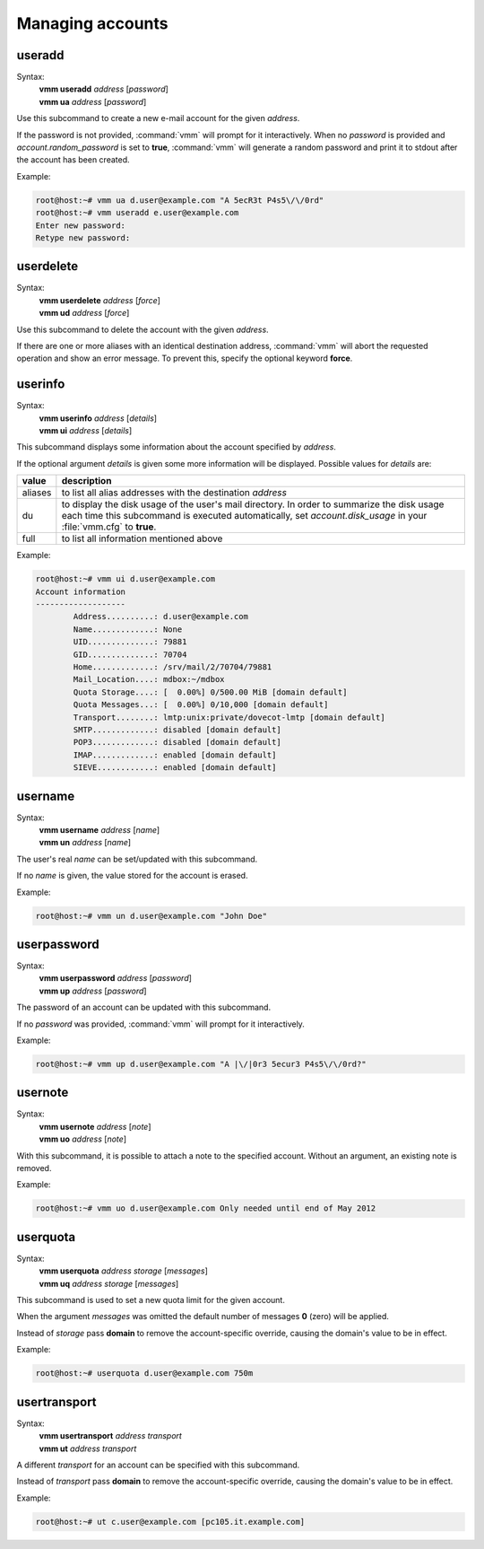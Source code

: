 =================
Managing accounts
=================
useradd
-------
Syntax:
 | **vmm useradd** *address* [*password*]
 | **vmm ua** *address* [*password*]

Use this subcommand to create a new e-mail account for the given *address*.

If the password is not provided, :command:`vmm` will prompt for it
interactively.
When no *password* is provided and *account.random_password* is set to
**true**, :command:`vmm` will generate a random password and print it to
stdout after the account has been created.

Example:

.. code-block:: console

 root@host:~# vmm ua d.user@example.com "A 5ecR3t P4s5\/\/0rd"
 root@host:~# vmm useradd e.user@example.com
 Enter new password:
 Retype new password:

userdelete
----------
Syntax:
 | **vmm userdelete** *address* [*force*]
 | **vmm ud** *address* [*force*]

Use this subcommand to delete the account with the given *address*.

If there are one or more aliases with an identical destination address,
:command:`vmm` will abort the requested operation and show an error message.
To prevent this, specify the optional keyword **force**.

userinfo
--------
Syntax:
 | **vmm userinfo** *address* [*details*]
 | **vmm ui** *address* [*details*]

This subcommand displays some information about the account specified by
*address*.

If the optional argument *details* is given some more information will be
displayed.
Possible values for *details* are:

======= ==============================================================
value   description
======= ==============================================================
aliases to list all alias addresses with the destination *address*
du      to display the disk usage of the user's mail directory.
        In order to summarize the disk usage each time this subcommand
        is executed automatically, set *account.disk_usage* in your
        :file:`vmm.cfg` to **true**.
full    to list all information mentioned above
======= ==============================================================

Example:

.. code-block:: console

 root@host:~# vmm ui d.user@example.com
 Account information
 -------------------
         Address..........: d.user@example.com
         Name.............: None
         UID..............: 79881
         GID..............: 70704
         Home.............: /srv/mail/2/70704/79881
         Mail_Location....: mdbox:~/mdbox
         Quota Storage....: [  0.00%] 0/500.00 MiB [domain default]
         Quota Messages...: [  0.00%] 0/10,000 [domain default]
         Transport........: lmtp:unix:private/dovecot-lmtp [domain default]
         SMTP.............: disabled [domain default]
         POP3.............: disabled [domain default]
         IMAP.............: enabled [domain default]
         SIEVE............: enabled [domain default]

username
--------
Syntax:
 | **vmm username** *address* [*name*]
 | **vmm un** *address* [*name*]

The user's real *name* can be set/updated with this subcommand.

If no *name* is given, the value stored for the account is erased.

Example:

.. code-block:: console

 root@host:~# vmm un d.user@example.com "John Doe"

userpassword
------------
Syntax:
 | **vmm userpassword** *address* [*password*]
 | **vmm up** *address* [*password*]

The password of an account can be updated with this subcommand.

If no *password* was provided, :command:`vmm` will prompt for it interactively.

Example:

.. code-block:: console

 root@host:~# vmm up d.user@example.com "A |\/|0r3 5ecur3 P4s5\/\/0rd?"

usernote
--------
Syntax:
 | **vmm usernote** *address* [*note*]
 | **vmm uo** *address* [*note*]

With this subcommand, it is possible to attach a note to the specified
account.
Without an argument, an existing note is removed.

Example:

.. code-block:: console

 root@host:~# vmm uo d.user@example.com Only needed until end of May 2012

.. versionadded:: 0.6.0

userquota
---------
Syntax:
 | **vmm userquota** *address storage* [*messages*]
 | **vmm uq** *address storage* [*messages*]

This subcommand is used to set a new quota limit for the given account.

When the argument *messages* was omitted the default number of messages
**0** (zero) will be applied.

Instead of *storage* pass **domain** to remove the account-specific
override, causing the domain's value to be in effect.

Example:

.. code-block:: console

 root@host:~# userquota d.user@example.com 750m

.. versionadded:: 0.6.0

usertransport
-------------
Syntax:
 | **vmm usertransport** *address transport*
 | **vmm ut** *address transport*

A different *transport* for an account can be specified with this subcommand.

Instead of *transport* pass **domain** to remove the account-specific
override, causing the domain's value to be in effect.

Example:

.. code-block:: console

 root@host:~# ut c.user@example.com [pc105.it.example.com]
